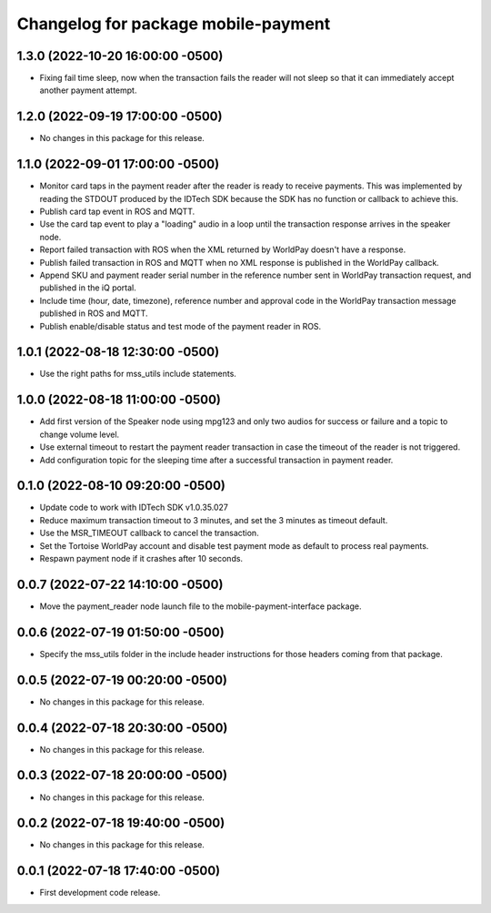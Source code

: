 ^^^^^^^^^^^^^^^^^^^^^^^^^^^^^^^^^^^^
Changelog for package mobile-payment
^^^^^^^^^^^^^^^^^^^^^^^^^^^^^^^^^^^^

1.3.0 (2022-10-20 16:00:00 -0500)
---------------------------------
* Fixing fail time sleep, now when the transaction fails the reader will not
  sleep so that it can immediately accept another payment attempt.

1.2.0 (2022-09-19 17:00:00 -0500)
---------------------------------
* No changes in this package for this release.

1.1.0 (2022-09-01 17:00:00 -0500)
---------------------------------
* Monitor card taps in the payment reader after the reader is ready to receive
  payments. This was implemented by reading the STDOUT produced by the IDTech
  SDK because the SDK has no function or callback to achieve this.
* Publish card tap event in ROS and MQTT.
* Use the card tap event to play a "loading" audio in a loop until the
  transaction response arrives in the speaker node.
* Report failed transaction with ROS when the XML returned by WorldPay doesn't
  have a response.
* Publish failed transaction in ROS and MQTT when no XML response is published
  in the WorldPay callback.
* Append SKU and payment reader serial number in the reference number sent in
  WorldPay transaction request, and published in the iQ portal.
* Include time (hour, date, timezone), reference number and approval code in the
  WorldPay transaction message published in ROS and MQTT.
* Publish enable/disable status and test mode of the payment reader in ROS.

1.0.1 (2022-08-18 12:30:00 -0500)
---------------------------------
* Use the right paths for mss_utils include statements.

1.0.0 (2022-08-18 11:00:00 -0500)
---------------------------------
* Add first version of the Speaker node using mpg123 and only two audios for
  success or failure and a topic to change volume level.
* Use external timeout to restart the payment reader transaction in case the
  timeout of the reader is not triggered.
* Add configuration topic for the sleeping time after a successful transaction
  in payment reader.

0.1.0 (2022-08-10 09:20:00 -0500)
---------------------------------
* Update code to work with IDTech SDK v1.0.35.027
* Reduce maximum transaction timeout to 3 minutes, and set the 3 minutes as
  timeout default.
* Use the MSR_TIMEOUT callback to cancel the transaction.
* Set the Tortoise WorldPay account and disable test payment mode as default to
  process real payments.
* Respawn payment node if it crashes after 10 seconds.

0.0.7 (2022-07-22 14:10:00 -0500)
---------------------------------
* Move the payment_reader node launch file to the mobile-payment-interface
  package.

0.0.6 (2022-07-19 01:50:00 -0500)
---------------------------------
* Specify the mss_utils folder in the include header instructions for those
  headers coming from that package.

0.0.5 (2022-07-19 00:20:00 -0500)
---------------------------------
* No changes in this package for this release.

0.0.4 (2022-07-18 20:30:00 -0500)
---------------------------------
* No changes in this package for this release.

0.0.3 (2022-07-18 20:00:00 -0500)
---------------------------------
* No changes in this package for this release.

0.0.2 (2022-07-18 19:40:00 -0500)
---------------------------------
* No changes in this package for this release.

0.0.1 (2022-07-18 17:40:00 -0500)
---------------------------------
* First development code release.
